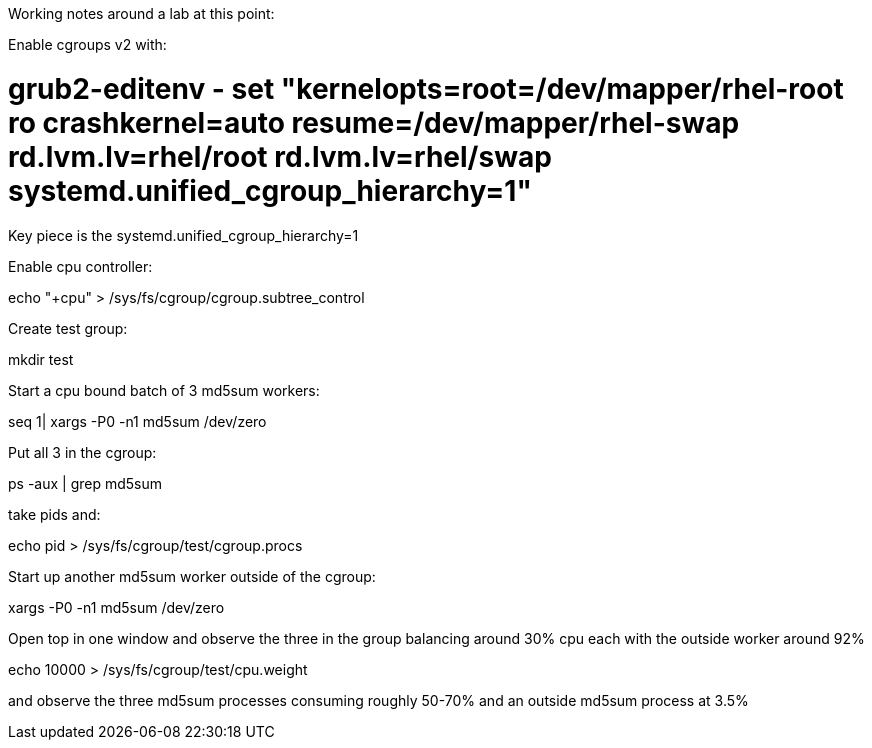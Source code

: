 Working notes around a lab at this point:

Enable cgroups v2 with:

# grub2-editenv - set "kernelopts=root=/dev/mapper/rhel-root ro crashkernel=auto resume=/dev/mapper/rhel-swap rd.lvm.lv=rhel/root rd.lvm.lv=rhel/swap systemd.unified_cgroup_hierarchy=1"

Key piece is the systemd.unified_cgroup_hierarchy=1

Enable cpu controller:

echo "+cpu" > /sys/fs/cgroup/cgroup.subtree_control

Create test group:

mkdir test

Start a cpu bound batch of 3 md5sum workers:

seq 1| xargs -P0 -n1 md5sum /dev/zero

Put all 3 in the cgroup:

ps -aux | grep md5sum

take pids and:

echo pid > /sys/fs/cgroup/test/cgroup.procs

Start up another md5sum worker outside of the cgroup:

xargs -P0 -n1 md5sum /dev/zero

Open top in one window and observe the three in the group balancing around 30% cpu each with the outside worker around 92%

echo 10000 > /sys/fs/cgroup/test/cpu.weight 

and observe the three md5sum processes consuming roughly 50-70% and an outside md5sum process at 3.5%
